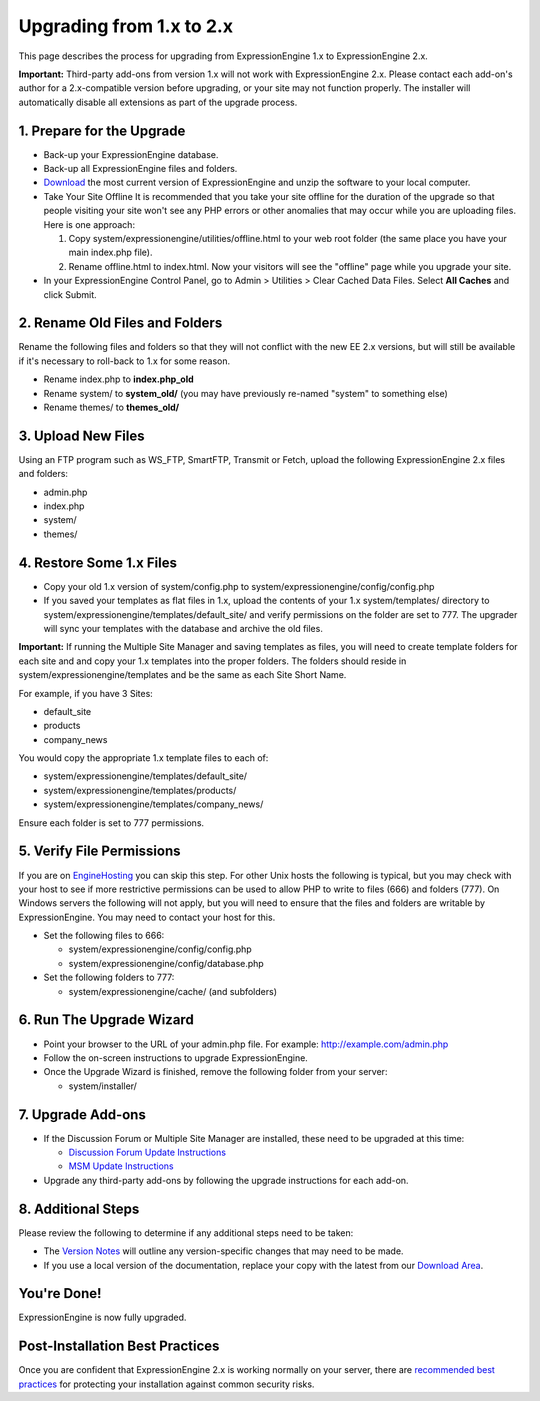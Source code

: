 Upgrading from 1.x to 2.x
=========================

This page describes the process for upgrading from ExpressionEngine 1.x
to ExpressionEngine 2.x.

**Important:** Third-party add-ons from version 1.x will not work with
ExpressionEngine 2.x. Please contact each add-on's author for a
2.x-compatible version before upgrading, or your site may not function
properly. The installer will automatically disable all extensions as
part of the upgrade process.

1. Prepare for the Upgrade
--------------------------

-  Back-up your ExpressionEngine database.
-  Back-up all ExpressionEngine files and folders.
-  `Download <https://secure.expressionengine.com/download.php>`_ the
   most current version of ExpressionEngine and unzip the software to
   your local computer.
-  Take Your Site Offline
   It is recommended that you take your site offline for the duration of
   the upgrade so that people visiting your site won't see any PHP
   errors or other anomalies that may occur while you are uploading
   files. Here is one approach:

   #. Copy system/expressionengine/utilities/offline.html to your web
      root folder (the same place you have your main index.php file).
   #. Rename offline.html to index.html. Now your visitors will see the
      "offline" page while you upgrade your site.

-  In your ExpressionEngine Control Panel, go to Admin > Utilities >
   Clear Cached Data Files. Select **All Caches** and click Submit.

2. Rename Old Files and Folders
-------------------------------

Rename the following files and folders so that they will not conflict
with the new EE 2.x versions, but will still be available if it's
necessary to roll-back to 1.x for some reason.

-  Rename index.php to **index.php\_old**
-  Rename system/ to **system\_old/** (you may have previously re-named
   "system" to something else)
-  Rename themes/ to **themes\_old/**

3. Upload New Files
-------------------

Using an FTP program such as WS\_FTP, SmartFTP, Transmit or Fetch,
upload the following ExpressionEngine 2.x files and folders:

-  admin.php
-  index.php
-  system/
-  themes/

4. Restore Some 1.x Files
-------------------------

-  Copy your old 1.x version of system/config.php to
   system/expressionengine/config/config.php
-  If you saved your templates as flat files in 1.x, upload the contents
   of your 1.x system/templates/ directory to
   system/expressionengine/templates/default\_site/ and verify
   permissions on the folder are set to 777. The upgrader will sync your
   templates with the database and archive the old files.

**Important:** If running the Multiple Site Manager and saving templates
as files, you will need to create template folders for each site and and
copy your 1.x templates into the proper folders. The folders should
reside in system/expressionengine/templates and be the same as each Site
Short Name.

For example, if you have 3 Sites:

-  default\_site
-  products
-  company\_news

You would copy the appropriate 1.x template files to each of:

-  system/expressionengine/templates/default\_site/
-  system/expressionengine/templates/products/
-  system/expressionengine/templates/company\_news/

Ensure each folder is set to 777 permissions.

5. Verify File Permissions
--------------------------

If you are on `EngineHosting <http://enginehosting.com>`_ you can skip
this step. For other Unix hosts the following is typical, but you may
check with your host to see if more restrictive permissions can be used
to allow PHP to write to files (666) and folders (777). On Windows
servers the following will not apply, but you will need to ensure that
the files and folders are writable by ExpressionEngine. You may need to
contact your host for this.

-  Set the following files to 666:

   -  system/expressionengine/config/config.php
   -  system/expressionengine/config/database.php

-  Set the following folders to 777:

   -  system/expressionengine/cache/ (and subfolders)

6. Run The Upgrade Wizard
-------------------------

-  Point your browser to the URL of your admin.php file. For example:
   http://example.com/admin.php
-  Follow the on-screen instructions to upgrade ExpressionEngine.
-  Once the Upgrade Wizard is finished, remove the following folder from
   your server:

   -  system/installer/

7. Upgrade Add-ons
------------------

-  If the Discussion Forum or Multiple Site Manager are installed, these
   need to be upgraded at this time:

   -  `Discussion Forum Update
      Instructions <../modules/forum/forum_update.html>`_
   -  `MSM Update Instructions <../cp/sites/install.html>`_

-  Upgrade any third-party add-ons by following the upgrade instructions
   for each add-on.

8. Additional Steps
-------------------

Please review the following to determine if any additional steps need to
be taken:

-  The `Version Notes <version_notes.html>`_ will outline any
   version-specific changes that may need to be made.
-  If you use a local version of the documentation, replace your copy
   with the latest from our `Download
   Area <https://secure.expressionengine.com/download.php>`_.

You're Done!
------------

ExpressionEngine is now fully upgraded.

Post-Installation Best Practices
--------------------------------

Once you are confident that ExpressionEngine 2.x is working normally on
your server, there are `recommended best
practices <best_practices.html>`_ for protecting your installation
against common security risks.
